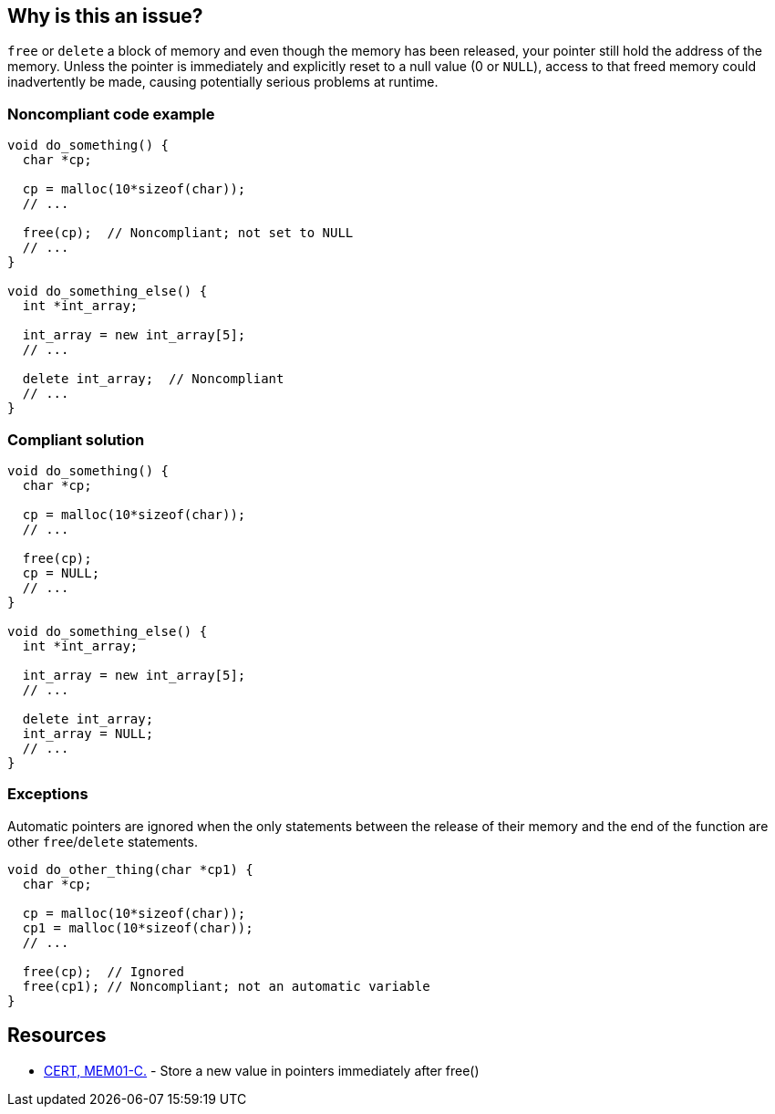== Why is this an issue?

``++free++`` or ``++delete++`` a block of memory and even though the memory has been released, your pointer still hold the address of the memory. Unless the pointer is immediately and explicitly reset to a null value (0 or ``++NULL++``), access to that freed memory could inadvertently be made, causing potentially serious problems at runtime.


=== Noncompliant code example

[source,cpp]
----
void do_something() {
  char *cp;

  cp = malloc(10*sizeof(char));
  // ...

  free(cp);  // Noncompliant; not set to NULL
  // ...
}

void do_something_else() {
  int *int_array;

  int_array = new int_array[5];
  // ...

  delete int_array;  // Noncompliant
  // ...
}
----


=== Compliant solution

[source,cpp]
----
void do_something() {
  char *cp;

  cp = malloc(10*sizeof(char));
  // ...

  free(cp);
  cp = NULL;
  // ...
}

void do_something_else() {
  int *int_array;

  int_array = new int_array[5];
  // ...

  delete int_array;
  int_array = NULL;
  // ...
}
----


=== Exceptions

Automatic pointers are ignored when the only statements between the release of their memory and the end of the function are other ``++free++``/``++delete++`` statements.


----
void do_other_thing(char *cp1) {
  char *cp;

  cp = malloc(10*sizeof(char));
  cp1 = malloc(10*sizeof(char));
  // ...

  free(cp);  // Ignored
  free(cp1); // Noncompliant; not an automatic variable
}
----


== Resources

* https://wiki.sei.cmu.edu/confluence/x/FNYxBQ[CERT, MEM01-C.] - Store a new value in pointers immediately after free()

ifdef::env-github,rspecator-view[]

'''
== Implementation Specification
(visible only on this page)

=== Message

Set "xxx" to null after this operation.


endif::env-github,rspecator-view[]
